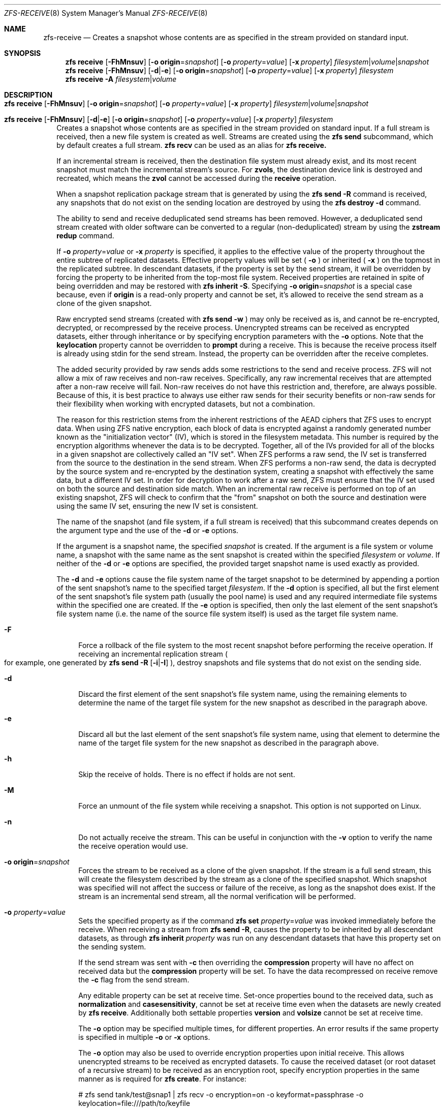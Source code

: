 .\"
.\" CDDL HEADER START
.\"
.\" The contents of this file are subject to the terms of the
.\" Common Development and Distribution License (the "License").
.\" You may not use this file except in compliance with the License.
.\"
.\" You can obtain a copy of the license at usr/src/OPENSOLARIS.LICENSE
.\" or http://www.opensolaris.org/os/licensing.
.\" See the License for the specific language governing permissions
.\" and limitations under the License.
.\"
.\" When distributing Covered Code, include this CDDL HEADER in each
.\" file and include the License file at usr/src/OPENSOLARIS.LICENSE.
.\" If applicable, add the following below this CDDL HEADER, with the
.\" fields enclosed by brackets "[]" replaced with your own identifying
.\" information: Portions Copyright [yyyy] [name of copyright owner]
.\"
.\" CDDL HEADER END
.\"
.\"
.\" Copyright (c) 2009 Sun Microsystems, Inc. All Rights Reserved.
.\" Copyright 2011 Joshua M. Clulow <josh@sysmgr.org>
.\" Copyright (c) 2011, 2019 by Delphix. All rights reserved.
.\" Copyright (c) 2013 by Saso Kiselkov. All rights reserved.
.\" Copyright (c) 2014, Joyent, Inc. All rights reserved.
.\" Copyright (c) 2014 by Adam Stevko. All rights reserved.
.\" Copyright (c) 2014 Integros [integros.com]
.\" Copyright 2019 Richard Laager. All rights reserved.
.\" Copyright 2018 Nexenta Systems, Inc.
.\" Copyright 2019 Joyent, Inc.
.\"
.Dd February 16, 2020
.Dt ZFS-RECEIVE 8
.Os
.Sh NAME
.Nm zfs-receive
.Nd Creates a snapshot whose contents are as specified in the stream provided on standard input.
.Sh SYNOPSIS
.Nm zfs
.Cm receive
.Op Fl FhMnsuv
.Op Fl o Sy origin Ns = Ns Ar snapshot
.Op Fl o Ar property Ns = Ns Ar value
.Op Fl x Ar property
.Ar filesystem Ns | Ns Ar volume Ns | Ns Ar snapshot
.Nm zfs
.Cm receive
.Op Fl FhMnsuv
.Op Fl d Ns | Ns Fl e
.Op Fl o Sy origin Ns = Ns Ar snapshot
.Op Fl o Ar property Ns = Ns Ar value
.Op Fl x Ar property
.Ar filesystem
.Nm zfs
.Cm receive
.Fl A
.Ar filesystem Ns | Ns Ar volume
.Sh DESCRIPTION
.Bl -tag -width ""
.It Xo
.Nm zfs
.Cm receive
.Op Fl FhMnsuv
.Op Fl o Sy origin Ns = Ns Ar snapshot
.Op Fl o Ar property Ns = Ns Ar value
.Op Fl x Ar property
.Ar filesystem Ns | Ns Ar volume Ns | Ns Ar snapshot
.Xc
.It Xo
.Nm zfs
.Cm receive
.Op Fl FhMnsuv
.Op Fl d Ns | Ns Fl e
.Op Fl o Sy origin Ns = Ns Ar snapshot
.Op Fl o Ar property Ns = Ns Ar value
.Op Fl x Ar property
.Ar filesystem
.Xc
Creates a snapshot whose contents are as specified in the stream provided on
standard input.
If a full stream is received, then a new file system is created as well.
Streams are created using the
.Nm zfs Cm send
subcommand, which by default creates a full stream.
.Nm zfs Cm recv
can be used as an alias for
.Nm zfs Cm receive.
.Pp
If an incremental stream is received, then the destination file system must
already exist, and its most recent snapshot must match the incremental stream's
source.
For
.Sy zvols ,
the destination device link is destroyed and recreated, which means the
.Sy zvol
cannot be accessed during the
.Cm receive
operation.
.Pp
When a snapshot replication package stream that is generated by using the
.Nm zfs Cm send Fl R
command is received, any snapshots that do not exist on the sending location are
destroyed by using the
.Nm zfs Cm destroy Fl d
command.
.Pp
The ability to send and receive deduplicated send streams has been removed.
However, a deduplicated send stream created with older software can be converted
to a regular (non-deduplicated) stream by using the
.Nm zstream Cm redup
command.
.Pp
If
.Fl o Em property Ns = Ns Ar value
or
.Fl x Em property
is specified, it applies to the effective value of the property throughout
the entire subtree of replicated datasets. Effective property values will be
set (
.Fl o
) or inherited (
.Fl x
) on the topmost in the replicated subtree. In descendant datasets, if the
property is set by the send stream, it will be overridden by forcing the
property to be inherited from the top‐most file system. Received properties
are retained in spite of being overridden and may be restored with
.Nm zfs Cm inherit Fl S .
Specifying
.Fl o Sy origin Ns = Ns Em snapshot
is a special case because, even if
.Sy origin
is a read-only property and cannot be set, it's allowed to receive the send
stream as a clone of the given snapshot.
.Pp
Raw encrypted send streams (created with
.Nm zfs Cm send Fl w
) may only be received as is, and cannot be re-encrypted, decrypted, or
recompressed by the receive process. Unencrypted streams can be received as
encrypted datasets, either through inheritance or by specifying encryption
parameters with the
.Fl o
options. Note that the
.Sy keylocation
property cannot be overridden to
.Sy prompt
during a receive. This is because the receive process itself is already using
stdin for the send stream. Instead, the property can be overridden after the
receive completes.
.Pp
The added security provided by raw sends adds some restrictions to the send
and receive process. ZFS will not allow a mix of raw receives and non-raw
receives. Specifically, any raw incremental receives that are attempted after
a non-raw receive will fail. Non-raw receives do not have this restriction and,
therefore, are always possible. Because of this, it is best practice to always
use either raw sends for their security benefits or non-raw sends for their
flexibility when working with encrypted datasets, but not a combination.
.Pp
The reason for this restriction stems from the inherent restrictions of the
AEAD ciphers that ZFS uses to encrypt data. When using ZFS native encryption,
each block of data is encrypted against a randomly generated number known as
the "initialization vector" (IV), which is stored in the filesystem metadata.
This number is required by the encryption algorithms whenever the data is to
be decrypted. Together, all of the IVs provided for all of the blocks in a
given snapshot are collectively called an "IV set". When ZFS performs a raw
send, the IV set is transferred from the source to the destination in the send
stream. When ZFS performs a non-raw send, the data is decrypted by the source
system and re-encrypted by the destination system, creating a snapshot with
effectively the same data, but a different IV set. In order for decryption to
work after a raw send, ZFS must ensure that the IV set used on both the source
and destination side match. When an incremental raw receive is performed on
top of an existing snapshot, ZFS will check to confirm that the "from"
snapshot on both the source and destination were using the same IV set,
ensuring the new IV set is consistent.
.Pp
The name of the snapshot
.Pq and file system, if a full stream is received
that this subcommand creates depends on the argument type and the use of the
.Fl d
or
.Fl e
options.
.Pp
If the argument is a snapshot name, the specified
.Ar snapshot
is created.
If the argument is a file system or volume name, a snapshot with the same name
as the sent snapshot is created within the specified
.Ar filesystem
or
.Ar volume .
If neither of the
.Fl d
or
.Fl e
options are specified, the provided target snapshot name is used exactly as
provided.
.Pp
The
.Fl d
and
.Fl e
options cause the file system name of the target snapshot to be determined by
appending a portion of the sent snapshot's name to the specified target
.Ar filesystem .
If the
.Fl d
option is specified, all but the first element of the sent snapshot's file
system path
.Pq usually the pool name
is used and any required intermediate file systems within the specified one are
created.
If the
.Fl e
option is specified, then only the last element of the sent snapshot's file
system name
.Pq i.e. the name of the source file system itself
is used as the target file system name.
.Bl -tag -width "-F"
.It Fl F
Force a rollback of the file system to the most recent snapshot before
performing the receive operation.
If receiving an incremental replication stream
.Po for example, one generated by
.Nm zfs Cm send Fl R Op Fl i Ns | Ns Fl I
.Pc ,
destroy snapshots and file systems that do not exist on the sending side.
.It Fl d
Discard the first element of the sent snapshot's file system name, using the
remaining elements to determine the name of the target file system for the new
snapshot as described in the paragraph above.
.It Fl e
Discard all but the last element of the sent snapshot's file system name, using
that element to determine the name of the target file system for the new
snapshot as described in the paragraph above.
.It Fl h
Skip the receive of holds.  There is no effect if holds are not sent.
.It Fl M
Force an unmount of the file system while receiving a snapshot.
This option is not supported on Linux.
.It Fl n
Do not actually receive the stream.
This can be useful in conjunction with the
.Fl v
option to verify the name the receive operation would use.
.It Fl o Sy origin Ns = Ns Ar snapshot
Forces the stream to be received as a clone of the given snapshot.
If the stream is a full send stream, this will create the filesystem
described by the stream as a clone of the specified snapshot.
Which snapshot was specified will not affect the success or failure of the
receive, as long as the snapshot does exist.
If the stream is an incremental send stream, all the normal verification will be
performed.
.It Fl o Em property Ns = Ns Ar value
Sets the specified property as if the command
.Nm zfs Cm set Em property Ns = Ns Ar value
was invoked immediately before the receive. When receiving a stream from
.Nm zfs Cm send Fl R ,
causes the property to be inherited by all descendant datasets, as through
.Nm zfs Cm inherit Em property
was run on any descendant datasets that have this property set on the
sending system.
.Pp
If the send stream was sent with
.Fl c
then overriding the
.Sy compression
property will have no affect on received data but the
.Sy compression
property will be set. To have the data recompressed on receive remove the
.Fl c
flag from the send stream.
.Pp
Any editable property can be set at receive time. Set-once properties bound
to the received data, such as
.Sy normalization
and
.Sy casesensitivity ,
cannot be set at receive time even when the datasets are newly created by
.Nm zfs Cm receive .
Additionally both settable properties
.Sy version
and
.Sy volsize
cannot be set at receive time.
.Pp
The
.Fl o
option may be specified multiple times, for different properties. An error
results if the same property is specified in multiple
.Fl o
or
.Fl x
options.
.Pp
The
.Fl o
option may also be used to override encryption properties upon initial
receive. This allows unencrypted streams to be received as encrypted datasets.
To cause the received dataset (or root dataset of a recursive stream) to be
received as an encryption root, specify encryption properties in the same
manner as is required for
.Nm zfs
.Cm create .
For instance:
.Bd -literal
# zfs send tank/test@snap1 | zfs recv -o encryption=on -o keyformat=passphrase -o keylocation=file:///path/to/keyfile
.Ed
.Pp
Note that
.Op Fl o Ar keylocation Ns = Ns Ar prompt
may not be specified here, since stdin is already being utilized for the send
stream. Once the receive has completed, you can use
.Nm zfs
.Cm set
to change this setting after the fact. Similarly, you can receive a dataset as
an encrypted child by specifying
.Op Fl x Ar encryption
to force the property to be inherited. Overriding encryption properties (except
for
.Sy keylocation Ns )
is not possible with raw send streams.
.It Fl s
If the receive is interrupted, save the partially received state, rather
than deleting it.
Interruption may be due to premature termination of the stream
.Po e.g. due to network failure or failure of the remote system
if the stream is being read over a network connection
.Pc ,
a checksum error in the stream, termination of the
.Nm zfs Cm receive
process, or unclean shutdown of the system.
.Pp
The receive can be resumed with a stream generated by
.Nm zfs Cm send Fl t Ar token ,
where the
.Ar token
is the value of the
.Sy receive_resume_token
property of the filesystem or volume which is received into.
.Pp
To use this flag, the storage pool must have the
.Sy extensible_dataset
feature enabled.
See
.Xr zpool-features 5
for details on ZFS feature flags.
.It Fl u
File system that is associated with the received stream is not mounted.
.It Fl v
Print verbose information about the stream and the time required to perform the
receive operation.
.It Fl x Em property
Ensures that the effective value of the specified property after the
receive is unaffected by the value of that property in the send stream (if any),
as if the property had been excluded from the send stream.
.Pp
If the specified property is not present in the send stream, this option does
nothing.
.Pp
If a received property needs to be overridden, the effective value will be
set or inherited, depending on whether the property is inheritable or not.
.Pp
In the case of an incremental update,
.Fl x
leaves any existing local setting or explicit inheritance unchanged.
.Pp
All
.Fl o
restrictions (e.g. set-once) apply equally to
.Fl x .
.El
.It Xo
.Nm zfs
.Cm receive
.Fl A
.Ar filesystem Ns | Ns Ar volume
.Xc
Abort an interrupted
.Nm zfs Cm receive Fl s ,
deleting its saved partially received state.
.El
.Sh SEE ALSO
.Xr zfs-send 8
.Xr zstream 8
